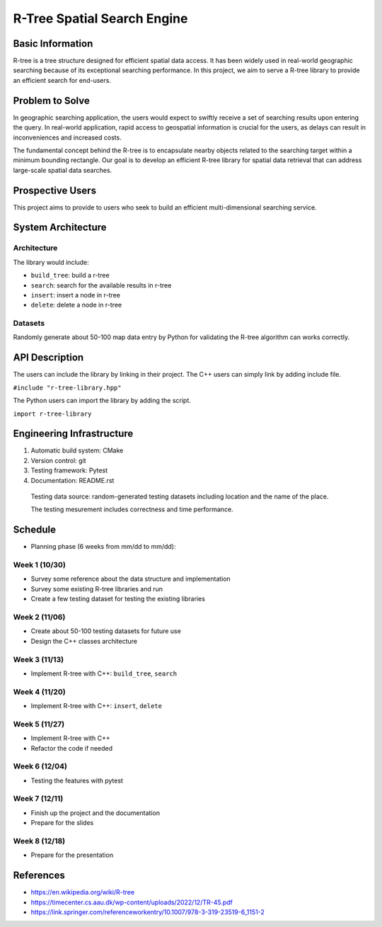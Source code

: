 =================
R-Tree Spatial Search Engine
=================


..   You are encouraged to use this plain-text `reStructuredText
..   <https://docutils.sourceforge.io/rst.html>`__ format.  :download:`Download
..   this file. <project_template.rst>`

.. Please do give your project a name that clearly states the subject and is short
.. enough for people to remember.

.. Additional documents or files may be used.  They should be added in the
.. repository.

Basic Information
=================

.. Create a GitHub repository to host your project and add the URL here.  The
.. GitHub repository has an 'About' field, in which you are encouraged to write a
.. simple statement (preferably one sentence) to introduce the project.

R-tree is a tree structure designed for efficient spatial data access. It has 
been widely used in real-world geographic searching because of its exceptional 
searching performance. In this project, we aim to serve a R-tree library to 
provide an efficient search for end-users. 


Problem to Solve
================

.. Describe the problem or the set of problems you want to solve.  Include
.. necessary background information without making it lengthy.

.. Some points may help you organize the problem description:

.. 1. The field or industry of the problem.
.. 2. The physics and/or the mathematics behind the problem.
.. 3. The algorithm or numerical method that should be applied for solving the
..    problem.

In geographic searching application, the users would expect to swiftly receive 
a set of searching results upon entering the query. In real-world application, 
rapid access to geospatial information is crucial for the users, as delays can 
result in inconveniences and increased costs.  

The fundamental concept behind the R-tree is to encapsulate nearby objects 
related to the searching target within a minimum bounding rectangle. Our goal 
is to develop an efficient R-tree library for spatial data retrieval that can 
address large-scale spatial data searches. 


Prospective Users
=================

.. Describe the users of your software and how they will use it.  It is OK to
.. combine this section with the previous one (`Problem to solve`_).

This project aims to provide to users who seek to build an efficient 
multi-dimensional searching service.


System Architecture
===================

.. Analyze how your system takes input, produces results, provide interface, and
.. performs any other operations.  Describe the system's work flow.  You may
.. consider to use a flow chart but it is not required.  Specify the constraints
.. assumed in your system.  Describe the modularization of the system.
Architecture
---------

The library would include:

- ``build_tree``: build a r-tree
- ``search``: search for the available results in r-tree
- ``insert``: insert a node in r-tree
- ``delete``: delete a node in r-tree

Datasets
---------

Randomly generate about 50-100 map data entry by Python for validating the 
R-tree algorithm can works correctly. 


API Description
===============

.. Show how your system can be programmed.  You are supposed to implement the
.. system using both C++ and Python.  Describe how a user writes a script in the
.. system.

The users can include the library by linking in their project. 
The C++ users can simply link by adding include file.

``#include "r-tree-library.hpp"``

The Python users can import the library by adding the script.

``import r-tree-library``


Engineering Infrastructure
==========================

.. Describe how you plan to put together the engineering system:

.. 1. Automatic build system and how to build your program
.. 2. Version control (show how you will use it)
.. 3. Testing framework
.. 4. Documentation

.. Some of the above information should be included in the documentation in your
.. software.

.. You may use continuous integration, but it is not required.  If you use it,
.. describe how it works in your code development.

1. Automatic build system: CMake
2. Version control: git
3. Testing framework: Pytest
4. Documentation: README.rst

  Testing data source: random-generated testing datasets including location and the 
  name of the place. 

  The testing mesurement includes correctness and time performance.

Schedule
========

.. Itemize the work to do and list them in a timeline.  Estimate the efforts of
.. each item before the project starts.

.. The schedule is expected to be adjusted during the development.  A schedule to
.. accurately predict everything in the development is impossible and unnecessary.
.. But the initial estimate is important, for the baseline becomes concrete when
.. we adjust the plan.

.. To start, you can list the to-do items on a weekly basis and assume the
.. development of the project takes 8 weeks:

* Planning phase (6 weeks from mm/dd to mm/dd):
Week 1 (10/30)
---------
- Survey some reference about the data structure and implementation
- Survey some existing R-tree libraries and run
- Create a few testing dataset for testing the existing libraries

Week 2 (11/06)
---------
- Create about 50-100 testing datasets for future use
- Design the C++ classes architecture

Week 3 (11/13)
---------
- Implement R-tree with C++: ``build_tree``, ``search``

Week 4 (11/20)
---------
- Implement R-tree with C++: ``insert``, ``delete``

Week 5 (11/27)
---------
- Implement R-tree with C++
- Refactor the code if needed 

Week 6 (12/04)
---------
- Testing the features with pytest

Week 7 (12/11)
---------
- Finish up the project and the documentation
- Prepare for the slides
Week 8 (12/18)
---------
- Prepare for the presentation

References
==========
.. List the external references for the information provided in the proposal.
- https://en.wikipedia.org/wiki/R-tree
- https://timecenter.cs.aau.dk/wp-content/uploads/2022/12/TR-45.pdf
- https://link.springer.com/referenceworkentry/10.1007/978-3-319-23519-6_1151-2
